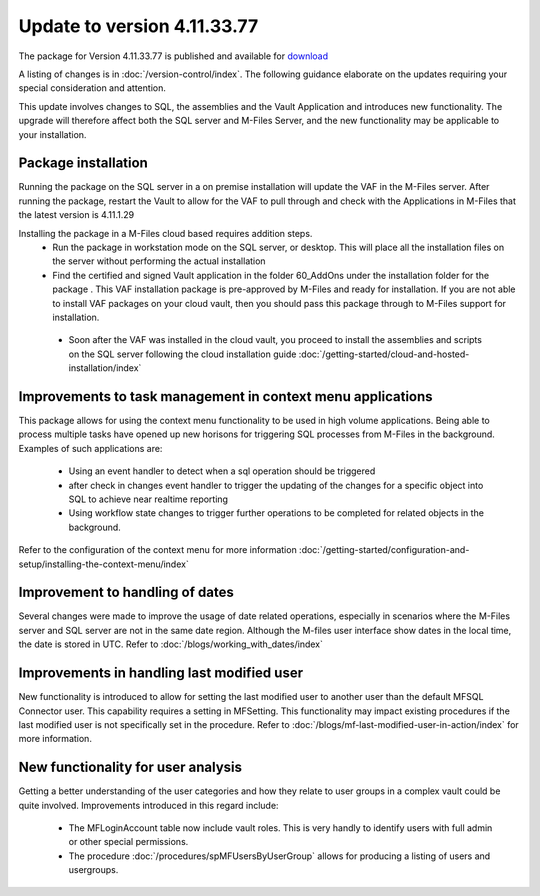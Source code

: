 Update to version 4.11.33.77
============================

The package for Version 4.11.33.77 is published and available for `download <https://lamininsolutions.com/download-mfsql-connector/#MFSQL-download>`_

A listing of changes is in :doc:`/version-control/index`. The following guidance elaborate on the updates requiring your special consideration and attention.

This update involves changes to SQL, the assemblies and the Vault Application and introduces new functionality.  The upgrade will therefore affect both the SQL server and M-Files Server, and the new functionality may be applicable to your installation.

Package installation
--------------------

Running the package on the SQL server in a on premise installation will update the VAF in the M-Files server.  After running the package, restart the Vault to allow for the VAF to pull through and check with the Applications in M-Files that the latest version is 4.11.1.29

Installing the package in a M-Files cloud based requires addition steps.
 -  Run the package in workstation mode on the SQL server, or desktop.  This will place all the installation files on the server without performing the actual installation
 -  Find the certified and signed Vault application in the folder 60_AddOns under the installation folder for the package . This VAF installation package is pre-approved by M-Files and ready for installation.  If you are not able to install VAF packages on your cloud vault, then you should pass this package through to M-Files support for installation.

|image1|

 -  Soon after the VAF was installed in the cloud vault, you proceed to install the assemblies and scripts on the SQL server following the cloud installation guide :doc:`/getting-started/cloud-and-hosted-installation/index`

Improvements to task management in context menu applications
------------------------------------------------------------

This package allows for using the context menu functionality to be used in high volume applications.  Being able to process multiple tasks have opened up new horisons for triggering SQL processes from M-Files in the background.  Examples of such applications are:

 -  Using an event handler to detect when a sql operation should be triggered
 -  after check in changes event handler to trigger the updating of the changes for a specific object into SQL to achieve near realtime reporting
 -  Using workflow state changes to trigger further operations to be completed for related objects in the background.

Refer to the configuration of the context menu for more information :doc:`/getting-started/configuration-and-setup/installing-the-context-menu/index`

Improvement to handling of dates
--------------------------------

Several changes were made to improve the usage of date related operations, especially in scenarios where the M-Files server and SQL server are not in the same date region.  Although the M-files user interface show dates in the local time, the date is stored in UTC.  Refer to :doc:`/blogs/working_with_dates/index`

Improvements in handling last modified user
-------------------------------------------

New functionality is introduced to allow for setting the last modified user to another user than the default MFSQL Connector user.  This capability requires a setting in MFSetting. This functionality may impact existing procedures if the last modified user is not specifically set in the procedure. Refer to :doc:`/blogs/mf-last-modified-user-in-action/index` for more information.

New functionality for user analysis
---------------------------------------------

Getting a better understanding of the user categories and how they relate to user groups in a complex vault could be quite involved.  Improvements introduced in this regard include:

 -  The MFLoginAccount table now include vault roles. This is very handly to identify users with full admin or other special permissions.
 -  The procedure :doc:`/procedures/spMFUsersByUserGroup` allows for producing a listing of users and usergroups.

.. |image1| image:: Image1.png


